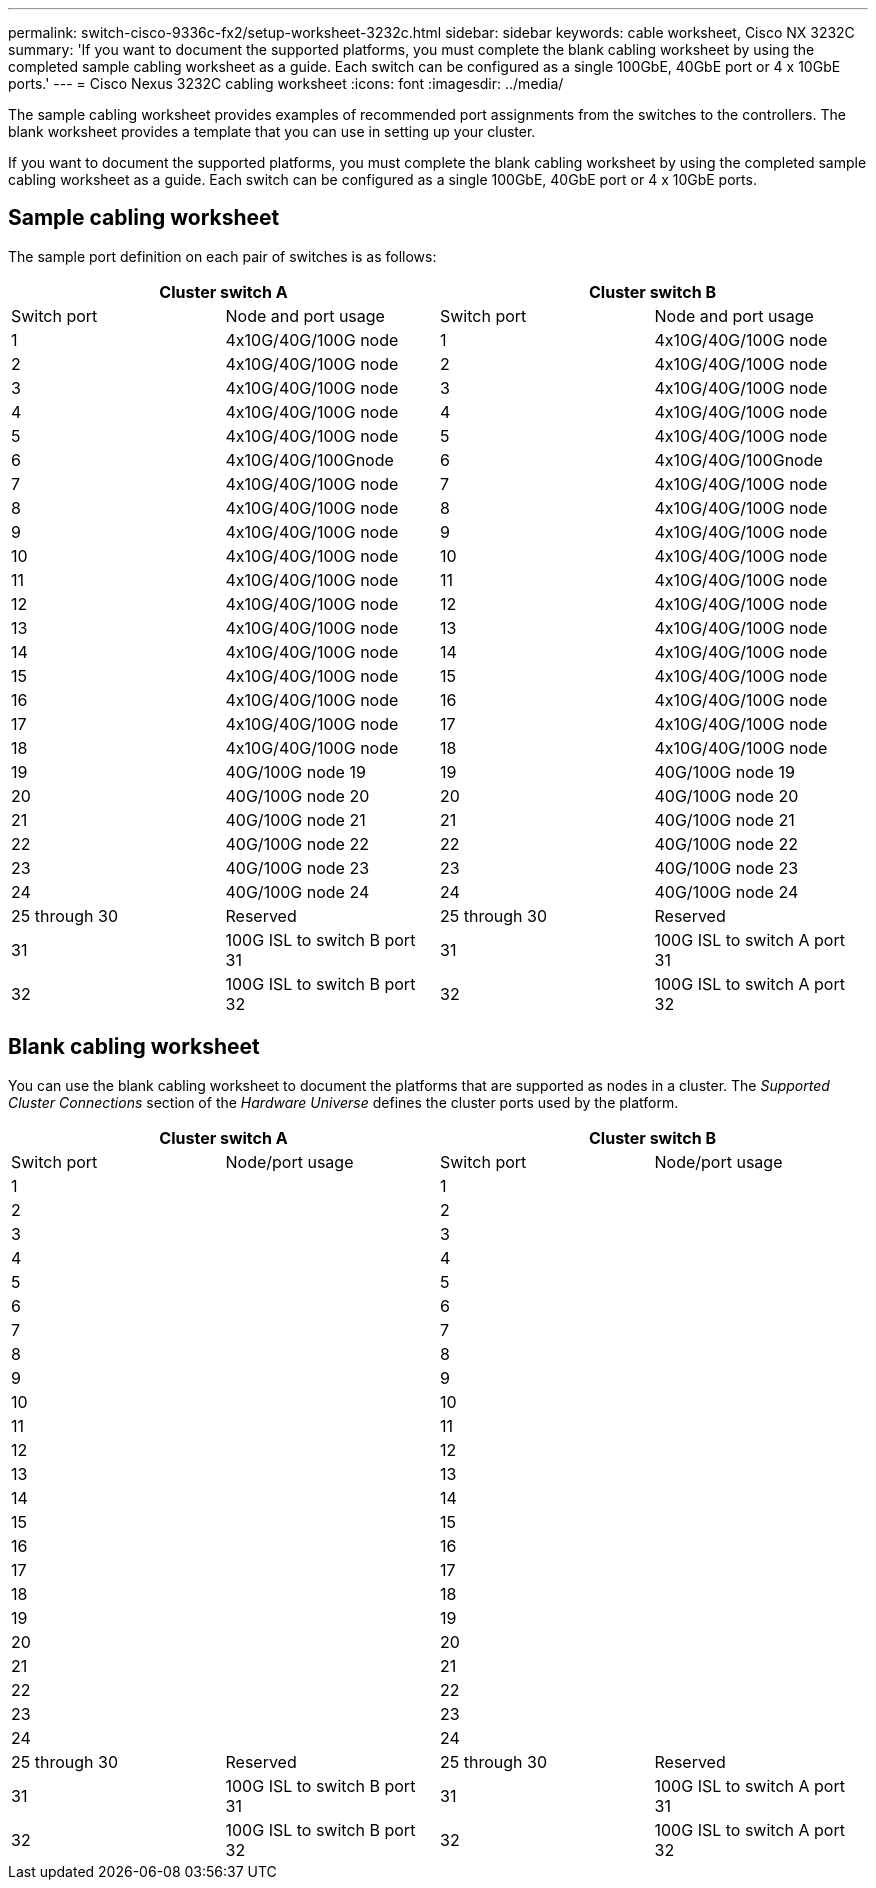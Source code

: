 ---
permalink: switch-cisco-9336c-fx2/setup-worksheet-3232c.html
sidebar: sidebar
keywords: cable worksheet, Cisco NX 3232C
summary: 'If you want to document the supported platforms, you must complete the blank cabling worksheet by using the completed sample cabling worksheet as a guide. Each switch can be configured as a single 100GbE, 40GbE port or 4 x 10GbE ports.'
---
= Cisco Nexus 3232C cabling worksheet
:icons: font
:imagesdir: ../media/

[.lead]
The sample cabling worksheet provides examples of recommended port assignments from the switches to the controllers. The blank worksheet provides a template that you can use in setting up your cluster.

If you want to document the supported platforms, you must complete the blank cabling worksheet by using the completed sample cabling worksheet as a guide. Each switch can be configured as a single 100GbE, 40GbE port or 4 x 10GbE ports.

== Sample cabling worksheet

The sample port definition on each pair of switches is as follows:

[options="header", cols="1, 1, 1, 1"]
|===
2+|Cluster switch A
2+|Cluster switch B
| Switch port| Node and port usage| Switch port| Node and port usage
a|
1
a|
4x10G/40G/100G node
a|
1
a|
4x10G/40G/100G node
a|
2
a|
4x10G/40G/100G node
a|
2
a|
4x10G/40G/100G node
a|
3
a|
4x10G/40G/100G node
a|
3
a|
4x10G/40G/100G node
a|
4
a|
4x10G/40G/100G node
a|
4
a|
4x10G/40G/100G node
a|
5
a|
4x10G/40G/100G node
a|
5
a|
4x10G/40G/100G node
a|
6
a|
4x10G/40G/100Gnode
a|
6
a|
4x10G/40G/100Gnode
a|
7
a|
4x10G/40G/100G node
a|
7
a|
4x10G/40G/100G node
a|
8
a|
4x10G/40G/100G node
a|
8
a|
4x10G/40G/100G node
a|
9
a|
4x10G/40G/100G node
a|
9
a|
4x10G/40G/100G node
a|
10
a|
4x10G/40G/100G node
a|
10
a|
4x10G/40G/100G node
a|
11
a|
4x10G/40G/100G node
a|
11
a|
4x10G/40G/100G node
a|
12
a|
4x10G/40G/100G node
a|
12
a|
4x10G/40G/100G node
a|
13
a|
4x10G/40G/100G node
a|
13
a|
4x10G/40G/100G node
a|
14
a|
4x10G/40G/100G node
a|
14
a|
4x10G/40G/100G node
a|
15
a|
4x10G/40G/100G node
a|
15
a|
4x10G/40G/100G node
a|
16
a|
4x10G/40G/100G node
a|
16
a|
4x10G/40G/100G node
a|
17
a|
4x10G/40G/100G node
a|
17
a|
4x10G/40G/100G node
a|
18
a|
4x10G/40G/100G node
a|
18
a|
4x10G/40G/100G node
a|
19
a|
40G/100G node 19
a|
19
a|
40G/100G node 19
a|
20
a|
40G/100G node 20
a|
20
a|
40G/100G node 20
a|
21
a|
40G/100G node 21
a|
21
a|
40G/100G node 21
a|
22
a|
40G/100G node 22
a|
22
a|
40G/100G node 22
a|
23
a|
40G/100G node 23
a|
23
a|
40G/100G node 23
a|
24
a|
40G/100G node 24
a|
24
a|
40G/100G node 24
a|
25 through 30
a|
Reserved
a|
25 through 30
a|
Reserved
a|
31
a|
100G ISL to switch B port 31
a|
31
a|
100G ISL to switch A port 31
a|
32
a|
100G ISL to switch B port 32
a|
32
a|
100G ISL to switch A port 32
|===

== Blank cabling worksheet

You can use the blank cabling worksheet to document the platforms that are supported as nodes in a cluster. The _Supported Cluster Connections_ section of the _Hardware Universe_ defines the cluster ports used by the platform.

[options="header", cols="1, 1, 1, 1"]
|===
2+|Cluster switch A
2+|Cluster switch B
| Switch port| Node/port usage| Switch port| Node/port usage
a|
1
a|

a|
1
a|

a|
2
a|

a|
2
a|

a|
3
a|

a|
3
a|

a|
4
a|

a|
4
a|

a|
5
a|

a|
5
a|

a|
6
a|

a|
6
a|

a|
7
a|

a|
7
a|

a|
8
a|

a|
8
a|

a|
9
a|

a|
9
a|

a|
10
a|

a|
10
a|

a|
11
a|

a|
11
a|

a|
12
a|

a|
12
a|

a|
13
a|

a|
13
a|

a|
14
a|

a|
14
a|

a|
15
a|

a|
15
a|

a|
16
a|

a|
16
a|

a|
17
a|

a|
17
a|

a|
18
a|

a|
18
a|

a|
19
a|

a|
19
a|

a|
20
a|

a|
20
a|

a|
21
a|

a|
21
a|

a|
22
a|

a|
22
a|

a|
23
a|

a|
23
a|

a|
24
a|

a|
24
a|

a|
25 through 30
a|
Reserved
a|
25 through 30
a|
Reserved
a|
31
a|
100G ISL to switch B port 31
a|
31
a|
100G ISL to switch A port 31
a|
32
a|
100G ISL to switch B port 32
a|
32
a|
100G ISL to switch A port 32
|===
